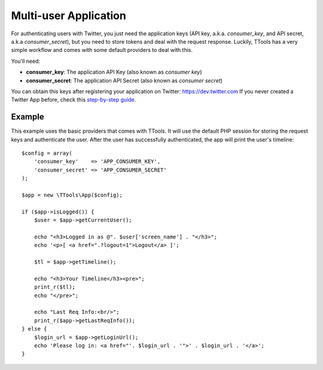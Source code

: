 Multi-user Application
======================

For authenticating users with Twitter, you just need the application keys (API key, a.k.a. `consumer_key`, and API secret, a.k.a `consumer_secret`), but you need to store tokens and deal with the request response.
Luckily, TTools has a very simple workflow and comes with some default providers to deal with this.

You'll need:

- **consumer_key**: The application API Key (also known as *consumer key*)
- **consumer_secret**: The application API Secret (also known as *consumer secret*)

You can obtain this keys after registering your application on Twitter: https://dev.twitter.com
If you never created a Twitter App before, check this `step-by-step guide <app_creation.html>`_.

Example
-------

This example uses the basic providers that comes with TTools. It will use the default PHP session for storing the request keys and authenticate the user.
After the user has successfully authenticated, the app will print the user's timeline::

    $config = array(
        'consumer_key'    => 'APP_CONSUMER_KEY',
        'consumer_secret' => 'APP_CONSUMER_SECRET'
    );

    $app = new \TTools\App($config);

    if ($app->isLogged()) {
        $user = $app->getCurrentUser();

        echo "<h3>Logged in as @". $user['screen_name'] . "</h3>";
        echo '<p>[ <a href=".?logout=1">Logout</a> ]';

        $tl = $app->getTimeline();

        echo "<h3>Your Timeline</h3><pre>";
        print_r($tl);
        echo "</pre>";

        echo "Last Req Info:<br/>";
        print_r($app->getLastReqInfo());
    } else {
        $login_url = $app->getLoginUrl();
        echo 'Please log in: <a href="'. $login_url . '">' . $login_url . '</a>';
    }



